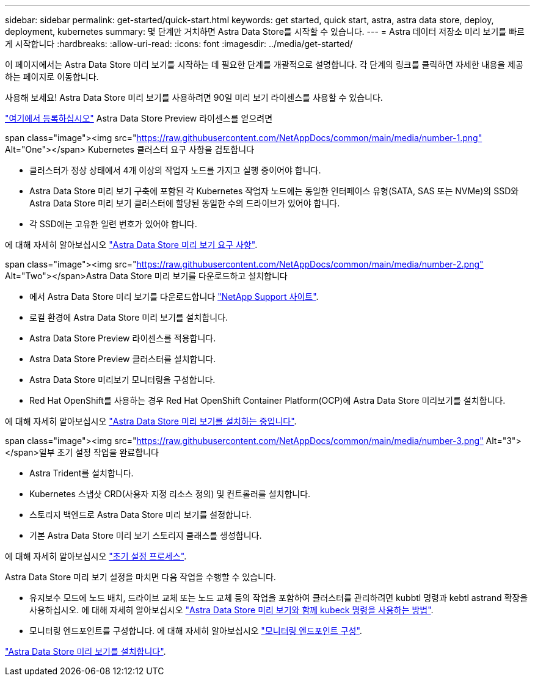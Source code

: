---
sidebar: sidebar 
permalink: get-started/quick-start.html 
keywords: get started, quick start, astra, astra data store, deploy, deployment, kubernetes 
summary: 몇 단계만 거치하면 Astra Data Store를 시작할 수 있습니다. 
---
= Astra 데이터 저장소 미리 보기를 빠르게 시작합니다
:hardbreaks:
:allow-uri-read: 
:icons: font
:imagesdir: ../media/get-started/


이 페이지에서는 Astra Data Store 미리 보기를 시작하는 데 필요한 단계를 개괄적으로 설명합니다. 각 단계의 링크를 클릭하면 자세한 내용을 제공하는 페이지로 이동합니다.

사용해 보세요! Astra Data Store 미리 보기를 사용하려면 90일 미리 보기 라이센스를 사용할 수 있습니다.

https://www.netapp.com/cloud-services/astra/data-store-form/["여기에서 등록하십시오"^] Astra Data Store Preview 라이센스를 얻으려면

.span class="image"><img src="https://raw.githubusercontent.com/NetAppDocs/common/main/media/number-1.png"[] Alt="One"></span> Kubernetes 클러스터 요구 사항을 검토합니다
* 클러스터가 정상 상태에서 4개 이상의 작업자 노드를 가지고 실행 중이어야 합니다.
* Astra Data Store 미리 보기 구축에 포함된 각 Kubernetes 작업자 노드에는 동일한 인터페이스 유형(SATA, SAS 또는 NVMe)의 SSD와 Astra Data Store 미리 보기 클러스터에 할당된 동일한 수의 드라이브가 있어야 합니다.
* 각 SSD에는 고유한 일련 번호가 있어야 합니다.


[role="quick-margin-para"]
에 대해 자세히 알아보십시오 link:../get-started/requirements.html["Astra Data Store 미리 보기 요구 사항"].

.span class="image"><img src="https://raw.githubusercontent.com/NetAppDocs/common/main/media/number-2.png"[] Alt="Two"></span>Astra Data Store 미리 보기를 다운로드하고 설치합니다
* 에서 Astra Data Store 미리 보기를 다운로드합니다 https://mysupport.netapp.com/site/products/all/details/astra-data-store/downloads-tab["NetApp Support 사이트"^].
* 로컬 환경에 Astra Data Store 미리 보기를 설치합니다.
* Astra Data Store Preview 라이센스를 적용합니다.
* Astra Data Store Preview 클러스터를 설치합니다.
* Astra Data Store 미리보기 모니터링을 구성합니다.
* Red Hat OpenShift를 사용하는 경우 Red Hat OpenShift Container Platform(OCP)에 Astra Data Store 미리보기를 설치합니다.


[role="quick-margin-para"]
에 대해 자세히 알아보십시오 link:../get-started/install-ads.html["Astra Data Store 미리 보기를 설치하는 중입니다"].

.span class="image"><img src="https://raw.githubusercontent.com/NetAppDocs/common/main/media/number-3.png"[] Alt="3"></span>일부 초기 설정 작업을 완료합니다
* Astra Trident를 설치합니다.
* Kubernetes 스냅샷 CRD(사용자 지정 리소스 정의) 및 컨트롤러를 설치합니다.
* 스토리지 백엔드로 Astra Data Store 미리 보기를 설정합니다.
* 기본 Astra Data Store 미리 보기 스토리지 클래스를 생성합니다.


[role="quick-margin-para"]
에 대해 자세히 알아보십시오 link:../get-started/setup-ads.html["초기 설정 프로세스"].

[role="quick-margin-para"]
Astra Data Store 미리 보기 설정을 마치면 다음 작업을 수행할 수 있습니다.

* 유지보수 모드에 노드 배치, 드라이브 교체 또는 노드 교체 등의 작업을 포함하여 클러스터를 관리하려면 kubbtl 명령과 kebtl astrand 확장을 사용하십시오. 에 대해 자세히 알아보십시오 link:../use/kubectl-commands-ads.html["Astra Data Store 미리 보기와 함께 kubeck 명령을 사용하는 방법"].
* 모니터링 엔드포인트를 구성합니다. 에 대해 자세히 알아보십시오 link:../use/configure-endpoints.html["모니터링 엔드포인트 구성"].


[role="quick-margin-para"]
link:../get-started/install-ads.html["Astra Data Store 미리 보기를 설치합니다"].
